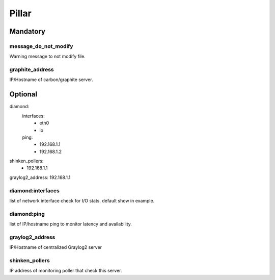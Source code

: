 Pillar
======

Mandatory
---------

message_do_not_modify
~~~~~~~~~~~~~~~~~~~~~

Warning message to not modify file.

graphite_address
~~~~~~~~~~~~~~~~

IP/Hostname of carbon/graphite server.

Optional
--------

diamond:
  interfaces:
    - eth0
    - lo
  ping:
    - 192.168.1.1
    - 192.168.1.2
shinken_pollers:
  - 192.168.1.1
graylog2_address: 192.168.1.1

diamond:interfaces
~~~~~~~~~~~~~~~~~~

list of network interface check for I/O stats.
default show in example.

diamond:ping
~~~~~~~~~~~~

list of IP/hostname ping to monitor latency and availability.

graylog2_address
~~~~~~~~~~~~~~~~

IP/Hostname of centralized Graylog2 server

shinken_pollers
~~~~~~~~~~~~~~~

IP address of monitoring poller that check this server.

